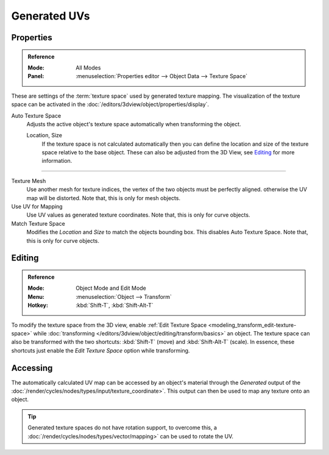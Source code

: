 
*************
Generated UVs
*************

.. _properties-texture-space:
.. _bpy.types.*texspace:
.. _bpy.types.Mesh.texture_mesh:
.. _bpy.types.Curve.use_uv_as_generated:
.. _bpy.ops.curve.match_texture_space:

Properties
==========

.. admonition:: Reference
   :class: refbox

   :Mode:      All Modes
   :Panel:     :menuselection:`Properties editor --> Object Data --> Texture Space`

These are settings of the :term:`texture space` used by generated texture mapping.
The visualization of the texture space can be activated in the :doc:`/editors/3dview/object/properties/display`.

Auto Texture Space
   Adjusts the active object's texture space automatically when transforming the object.

   Location, Size
      If the texture space is not calculated automatically then you can define
      the location and size of the texture space relative to the base object.
      These can also be adjusted from the 3D View, see `Editing`_ for more information.

-----

Texture Mesh
   Use another mesh for texture indices, the vertex of the two objects must be perfectly aligned.
   otherwise the UV map will be distorted. Note that, this is only for mesh objects.
Use UV for Mapping
   Use UV values as generated texture coordinates. Note that, this is only for curve objects.
Match Texture Space
   Modifies the *Location* and *Size* to match the objects bounding box.
   This disables Auto Texture Space. Note that, this is only for curve objects.

   .. is Match Texture Space the same thing as Auto Texture Space?


.. _properties-texture-space-editing:

Editing
=======

.. admonition:: Reference
   :class: refbox

   :Mode:      Object Mode and Edit Mode
   :Menu:      :menuselection:`Object --> Transform`
   :Hotkey:    :kbd:`Shift-T`, :kbd:`Shift-Alt-T`


To modify the texture space from the 3D view, enable
:ref:`Edit Texture Space <modeling_transform_edit-texture-space>`
while :doc:`transforming </editors/3dview/object/editing/transform/basics>` an object.
The texture space can also be transformed with the two shortcuts: :kbd:`Shift-T`
(move) and :kbd:`Shift-Alt-T` (scale). In essence, these shortcuts just enable the
*Edit Texture Space* option while transforming.


Accessing
=========

The automatically calculated UV map can be accessed by an object's material through the
*Generated* output of the :doc:`/render/cycles/nodes/types/input/texture_coordinate>`.
This output can then be used to map any texture onto an object.

.. tip::

   Generated texture spaces do not have rotation support, to overcome this,
   a :doc:`/render/cycles/nodes/types/vector/mapping>` can be used to rotate the UV.
